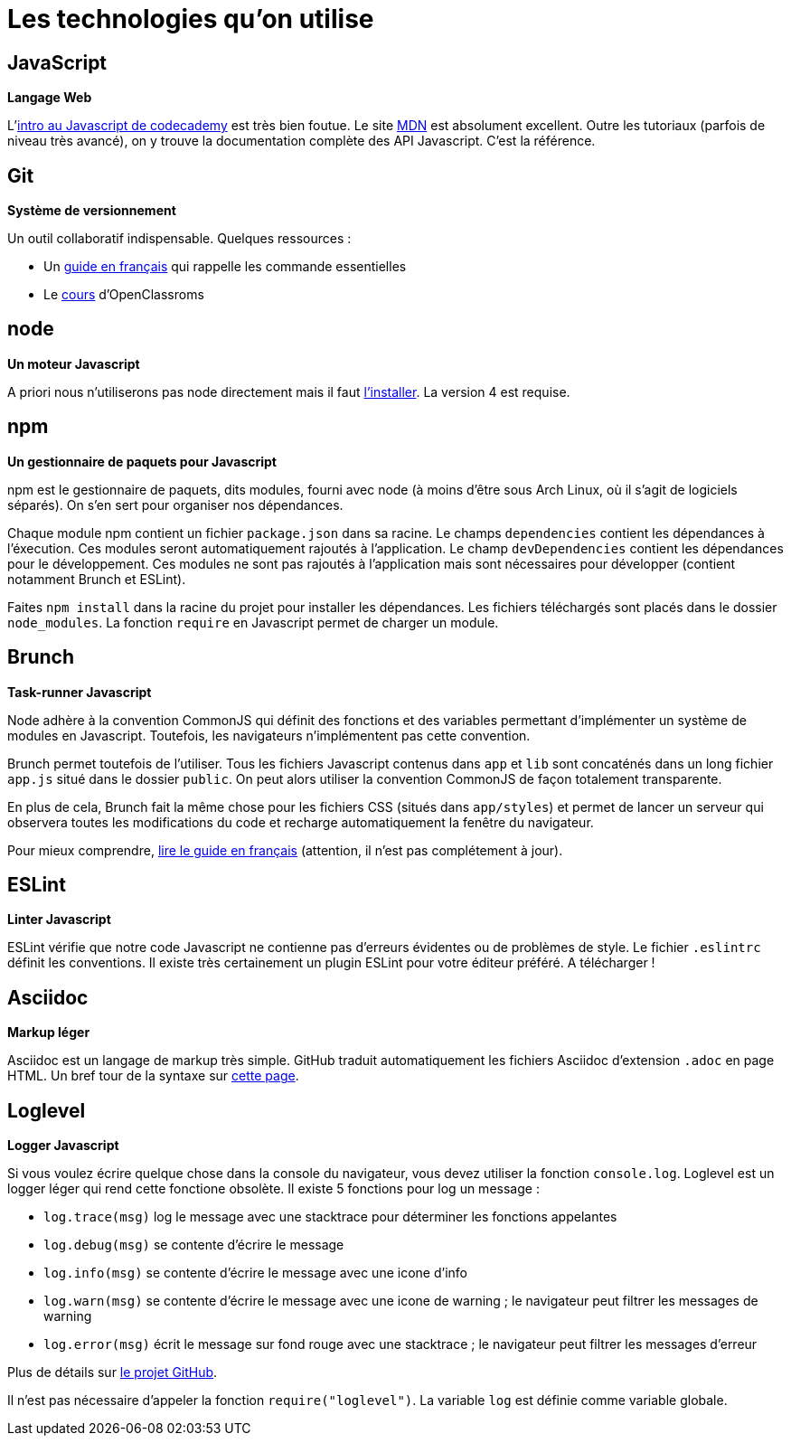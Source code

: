 = Les technologies qu'on utilise

== JavaScript

*Langage Web*

L'https://www.codecademy.com/courses/javascript-intro/0/1[intro au Javascript de codecademy] est très bien foutue.
Le site https://developer.mozilla.org/en-US/docs/Web/JavaScript[MDN] est absolument excellent. Outre les tutoriaux (parfois de niveau très avancé), on y
trouve la documentation complète des API Javascript. C'est la référence.

== Git

*Système de versionnement*

Un outil collaboratif indispensable.
Quelques ressources :

- Un http://rogerdudler.github.io/git-guide/index.fr.html[guide en français] qui rappelle les commande essentielles
- Le https://openclassrooms.com/courses/gerez-vos-codes-source-avec-git[cours] d'OpenClassroms

== node

*Un moteur Javascript*

A priori nous n'utiliserons pas node directement mais il faut https://nodejs.org/en/download/package-manager/[l'installer].
La version 4 est requise.

== npm

*Un gestionnaire de paquets pour Javascript*

npm est le gestionnaire de paquets, dits modules, fourni avec node (à moins
d'être sous Arch Linux, où il s'agit de logiciels séparés).
On s'en sert pour organiser nos dépendances.

Chaque module npm contient un fichier `package.json` dans sa racine.
Le champs `dependencies` contient les dépendances à l'éxecution. Ces modules
seront automatiquement rajoutés à l'application.
Le champ `devDependencies` contient les dépendances pour le développement.
Ces modules ne sont pas rajoutés à l'application mais sont nécessaires pour
développer (contient notamment Brunch et ESLint).

Faites `npm install` dans la racine du projet pour installer les dépendances.
Les fichiers téléchargés sont placés dans le dossier `node_modules`.
La fonction `require` en Javascript permet de charger un module.

== Brunch

*Task-runner Javascript*

Node adhère à la convention CommonJS qui définit des fonctions et des
variables permettant d'implémenter un système de modules en Javascript.
Toutefois, les navigateurs n'implémentent pas cette convention.

Brunch permet toutefois de l'utiliser. Tous les fichiers Javascript contenus
dans `app` et `lib` sont concaténés dans un long fichier `app.js` situé dans
le dossier `public`. On peut alors utiliser la convention CommonJS de façon
totalement transparente.

En plus de cela, Brunch fait la même chose pour les fichiers CSS (situés 
dans `app/styles`) et permet de lancer un serveur qui observera toutes les
modifications du code et recharge automatiquement la fenêtre du navigateur.

Pour mieux comprendre, https://github.com/brunch/brunch-guide/blob/master/content/fr/README.md[lire le guide en français] (attention, il n'est pas complétement
à jour).

== ESLint

*Linter Javascript*

ESLint vérifie que notre code Javascript ne contienne pas d'erreurs évidentes
ou de problèmes de style. Le fichier `.eslintrc` définit les conventions.
Il existe très certainement un plugin ESLint pour votre éditeur préféré.
A télécharger !

== Asciidoc

*Markup léger*

Asciidoc est un langage de markup très simple. GitHub traduit automatiquement
les fichiers Asciidoc d'extension `.adoc` en page HTML.
Un bref tour de la syntaxe sur http://asciidoctor.org/docs/asciidoc-syntax-quick-reference/[cette page].

== Loglevel

*Logger Javascript*

Si vous voulez écrire quelque chose dans la console du navigateur, vous devez
utiliser la fonction `console.log`. Loglevel est un logger léger qui rend
cette fonctione obsolète. Il existe 5 fonctions pour log un message :

- `log.trace(msg)` log le message avec une stacktrace pour déterminer les
fonctions appelantes
- `log.debug(msg)` se contente d'écrire le message
- `log.info(msg)` se contente d'écrire le message avec une icone d'info
- `log.warn(msg)` se contente d'écrire le message avec une icone de warning ;
le navigateur peut filtrer les messages de warning
- `log.error(msg)` écrit le message sur fond rouge avec une stacktrace ;
le navigateur peut filtrer les messages d'erreur

Plus de détails sur https://github.com/pimterry/loglevel[le projet GitHub].

Il n'est pas nécessaire d'appeler la fonction `require("loglevel")`.
La variable `log` est définie comme variable globale.
